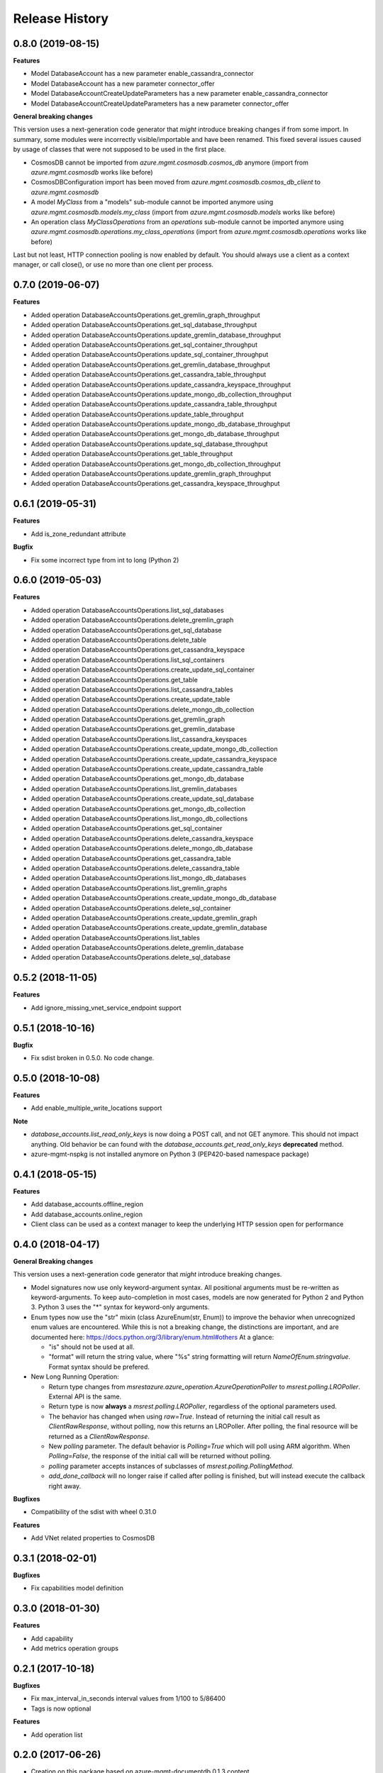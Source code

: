 .. :changelog:

Release History
===============

0.8.0 (2019-08-15)
++++++++++++++++++

**Features**

- Model DatabaseAccount has a new parameter enable_cassandra_connector
- Model DatabaseAccount has a new parameter connector_offer
- Model DatabaseAccountCreateUpdateParameters has a new parameter enable_cassandra_connector
- Model DatabaseAccountCreateUpdateParameters has a new parameter connector_offer

**General breaking changes**  

This version uses a next-generation code generator that *might* introduce breaking changes if from some import.
In summary, some modules were incorrectly visible/importable and have been renamed. This fixed several issues caused by usage of classes that were not supposed to be used in the first place.

- CosmosDB cannot be imported from `azure.mgmt.cosmosdb.cosmos_db` anymore (import from `azure.mgmt.cosmosdb` works like before)
- CosmosDBConfiguration import has been moved from `azure.mgmt.cosmosdb.cosmos_db_client` to `azure.mgmt.cosmosdb`
- A model `MyClass` from a "models" sub-module cannot be imported anymore using `azure.mgmt.cosmosdb.models.my_class` (import from `azure.mgmt.cosmosdb.models` works like before)
- An operation class `MyClassOperations` from an `operations` sub-module cannot be imported anymore using `azure.mgmt.cosmosdb.operations.my_class_operations` (import from `azure.mgmt.cosmosdb.operations` works like before)
        
Last but not least, HTTP connection pooling is now enabled by default. You should always use a client as a context manager, or call close(), or use no more than one client per process.

0.7.0 (2019-06-07)
++++++++++++++++++

**Features**

- Added operation DatabaseAccountsOperations.get_gremlin_graph_throughput
- Added operation DatabaseAccountsOperations.get_sql_database_throughput
- Added operation DatabaseAccountsOperations.update_gremlin_database_throughput
- Added operation DatabaseAccountsOperations.get_sql_container_throughput
- Added operation DatabaseAccountsOperations.update_sql_container_throughput
- Added operation DatabaseAccountsOperations.get_gremlin_database_throughput
- Added operation DatabaseAccountsOperations.get_cassandra_table_throughput
- Added operation DatabaseAccountsOperations.update_cassandra_keyspace_throughput
- Added operation DatabaseAccountsOperations.update_mongo_db_collection_throughput
- Added operation DatabaseAccountsOperations.update_cassandra_table_throughput
- Added operation DatabaseAccountsOperations.update_table_throughput
- Added operation DatabaseAccountsOperations.update_mongo_db_database_throughput
- Added operation DatabaseAccountsOperations.get_mongo_db_database_throughput
- Added operation DatabaseAccountsOperations.update_sql_database_throughput
- Added operation DatabaseAccountsOperations.get_table_throughput
- Added operation DatabaseAccountsOperations.get_mongo_db_collection_throughput
- Added operation DatabaseAccountsOperations.update_gremlin_graph_throughput
- Added operation DatabaseAccountsOperations.get_cassandra_keyspace_throughput

0.6.1 (2019-05-31)
++++++++++++++++++

**Features**

- Add is_zone_redundant attribute

**Bugfix**

- Fix some incorrect type from int to long (Python 2)

0.6.0 (2019-05-03)
++++++++++++++++++

**Features**

- Added operation DatabaseAccountsOperations.list_sql_databases
- Added operation DatabaseAccountsOperations.delete_gremlin_graph
- Added operation DatabaseAccountsOperations.get_sql_database
- Added operation DatabaseAccountsOperations.delete_table
- Added operation DatabaseAccountsOperations.get_cassandra_keyspace
- Added operation DatabaseAccountsOperations.list_sql_containers
- Added operation DatabaseAccountsOperations.create_update_sql_container
- Added operation DatabaseAccountsOperations.get_table
- Added operation DatabaseAccountsOperations.list_cassandra_tables
- Added operation DatabaseAccountsOperations.create_update_table
- Added operation DatabaseAccountsOperations.delete_mongo_db_collection
- Added operation DatabaseAccountsOperations.get_gremlin_graph
- Added operation DatabaseAccountsOperations.get_gremlin_database
- Added operation DatabaseAccountsOperations.list_cassandra_keyspaces
- Added operation DatabaseAccountsOperations.create_update_mongo_db_collection
- Added operation DatabaseAccountsOperations.create_update_cassandra_keyspace
- Added operation DatabaseAccountsOperations.create_update_cassandra_table
- Added operation DatabaseAccountsOperations.get_mongo_db_database
- Added operation DatabaseAccountsOperations.list_gremlin_databases
- Added operation DatabaseAccountsOperations.create_update_sql_database
- Added operation DatabaseAccountsOperations.get_mongo_db_collection
- Added operation DatabaseAccountsOperations.list_mongo_db_collections
- Added operation DatabaseAccountsOperations.get_sql_container
- Added operation DatabaseAccountsOperations.delete_cassandra_keyspace
- Added operation DatabaseAccountsOperations.delete_mongo_db_database
- Added operation DatabaseAccountsOperations.get_cassandra_table
- Added operation DatabaseAccountsOperations.delete_cassandra_table
- Added operation DatabaseAccountsOperations.list_mongo_db_databases
- Added operation DatabaseAccountsOperations.list_gremlin_graphs
- Added operation DatabaseAccountsOperations.create_update_mongo_db_database
- Added operation DatabaseAccountsOperations.delete_sql_container
- Added operation DatabaseAccountsOperations.create_update_gremlin_graph
- Added operation DatabaseAccountsOperations.create_update_gremlin_database
- Added operation DatabaseAccountsOperations.list_tables
- Added operation DatabaseAccountsOperations.delete_gremlin_database
- Added operation DatabaseAccountsOperations.delete_sql_database

0.5.2 (2018-11-05)
++++++++++++++++++

**Features**

- Add ignore_missing_vnet_service_endpoint support

0.5.1 (2018-10-16)
++++++++++++++++++

**Bugfix**

- Fix sdist broken in 0.5.0. No code change.

0.5.0 (2018-10-08)
++++++++++++++++++

**Features**

- Add enable_multiple_write_locations support

**Note**

- `database_accounts.list_read_only_keys` is now doing a POST call, and not GET anymore. This should not impact anything.
  Old behavior be can found with the `database_accounts.get_read_only_keys` **deprecated** method.
- azure-mgmt-nspkg is not installed anymore on Python 3 (PEP420-based namespace package)

0.4.1 (2018-05-15)
++++++++++++++++++

**Features**

- Add database_accounts.offline_region
- Add database_accounts.online_region
- Client class can be used as a context manager to keep the underlying HTTP session open for performance

0.4.0 (2018-04-17)
++++++++++++++++++

**General Breaking changes**

This version uses a next-generation code generator that *might* introduce breaking changes.

- Model signatures now use only keyword-argument syntax. All positional arguments must be re-written as keyword-arguments.
  To keep auto-completion in most cases, models are now generated for Python 2 and Python 3. Python 3 uses the "*" syntax for keyword-only arguments.
- Enum types now use the "str" mixin (class AzureEnum(str, Enum)) to improve the behavior when unrecognized enum values are encountered.
  While this is not a breaking change, the distinctions are important, and are documented here:
  https://docs.python.org/3/library/enum.html#others
  At a glance:

  - "is" should not be used at all.
  - "format" will return the string value, where "%s" string formatting will return `NameOfEnum.stringvalue`. Format syntax should be prefered.

- New Long Running Operation:

  - Return type changes from `msrestazure.azure_operation.AzureOperationPoller` to `msrest.polling.LROPoller`. External API is the same.
  - Return type is now **always** a `msrest.polling.LROPoller`, regardless of the optional parameters used.
  - The behavior has changed when using `raw=True`. Instead of returning the initial call result as `ClientRawResponse`,
    without polling, now this returns an LROPoller. After polling, the final resource will be returned as a `ClientRawResponse`.
  - New `polling` parameter. The default behavior is `Polling=True` which will poll using ARM algorithm. When `Polling=False`,
    the response of the initial call will be returned without polling.
  - `polling` parameter accepts instances of subclasses of `msrest.polling.PollingMethod`.
  - `add_done_callback` will no longer raise if called after polling is finished, but will instead execute the callback right away.

**Bugfixes**

- Compatibility of the sdist with wheel 0.31.0

**Features**

- Add VNet related properties to CosmosDB


0.3.1 (2018-02-01)
++++++++++++++++++

**Bugfixes**

- Fix capabilities model definition

0.3.0 (2018-01-30)
++++++++++++++++++

**Features**

- Add capability
- Add metrics operation groups

0.2.1 (2017-10-18)
++++++++++++++++++

**Bugfixes**

* Fix max_interval_in_seconds interval values from 1/100 to 5/86400
* Tags is now optional

**Features**

* Add operation list

0.2.0 (2017-06-26)
++++++++++++++++++

* Creation on this package based on azure-mgmt-documentdb 0.1.3 content
